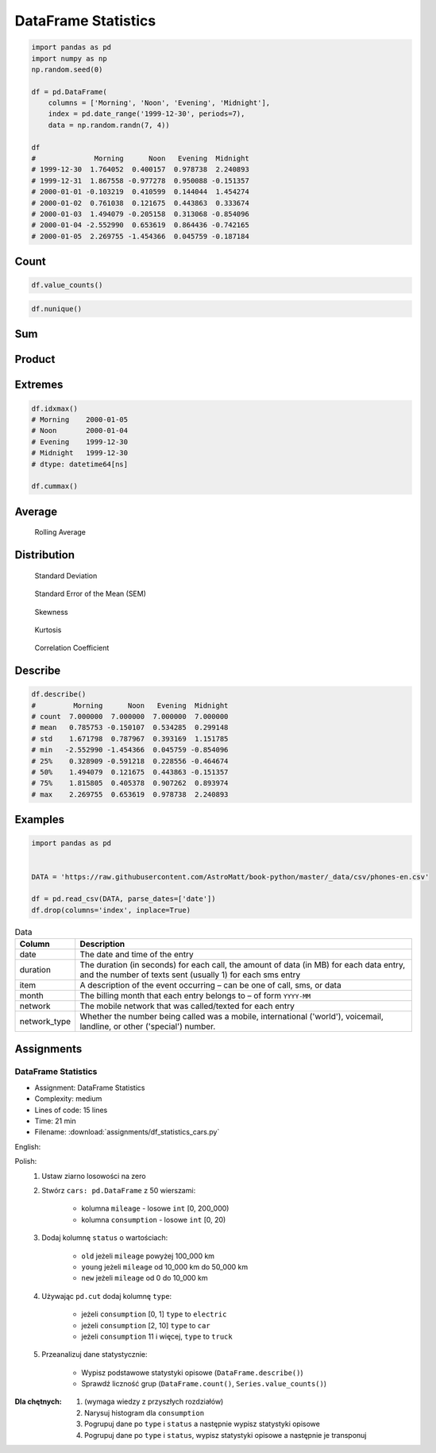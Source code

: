 ********************
DataFrame Statistics
********************

.. code-block:: python

    import pandas as pd
    import numpy as np
    np.random.seed(0)

    df = pd.DataFrame(
        columns = ['Morning', 'Noon', 'Evening', 'Midnight'],
        index = pd.date_range('1999-12-30', periods=7),
        data = np.random.randn(7, 4))

    df
    #              Morning      Noon   Evening  Midnight
    # 1999-12-30  1.764052  0.400157  0.978738  2.240893
    # 1999-12-31  1.867558 -0.977278  0.950088 -0.151357
    # 2000-01-01 -0.103219  0.410599  0.144044  1.454274
    # 2000-01-02  0.761038  0.121675  0.443863  0.333674
    # 2000-01-03  1.494079 -0.205158  0.313068 -0.854096
    # 2000-01-04 -2.552990  0.653619  0.864436 -0.742165
    # 2000-01-05  2.269755 -1.454366  0.045759 -0.187184


Count
=====
.. code-block:: python
    :caption: Number of non-null observations

    df.count()
    # Morning     7
    # Noon        7
    # Evening     7
    # Midnight    7
    # dtype: int64

.. code-block:: python

    df.value_counts()

.. code-block:: python

    df.nunique()


Sum
===
.. code-block:: python
    :caption: Sum of values

    df.sum()
    # Morning     5.500273
    # Noon       -1.050752
    # Evening     3.739996
    # Midnight    2.094039
    # dtype: float64

.. code-block:: python
    :caption: Cumulative sum

    df.cumsum()
    #              Morning      Noon   Evening  Midnight
    # 1999-12-30  1.764052  0.400157  0.978738  2.240893
    # 1999-12-31  3.631610 -0.577121  1.928826  2.089536
    # 2000-01-01  3.528391 -0.166522  2.072870  3.543809
    # 2000-01-02  4.289429 -0.044847  2.516733  3.877484
    # 2000-01-03  5.783508 -0.250005  2.829801  3.023388
    # 2000-01-04  3.230518  0.403613  3.694237  2.281223
    # 2000-01-05  5.500273 -1.050752  3.739996  2.094039


Product
=======
.. code-block:: python
    :caption: Product of values

    df.prod()
    # Morning     2.240538
    # Noon       -0.003810
    # Evening     0.000736
    # Midnight    0.019528
    # dtype: float64

.. code-block:: python
    :caption: Cumulative product

    df.cumprod()
    #              Morning      Noon   Evening  Midnight
    # 1999-12-30  1.764052  0.400157  0.978738  2.240893
    # 1999-12-31  3.294470 -0.391065  0.929888 -0.339175
    # 2000-01-01 -0.340051 -0.160571  0.133944 -0.493254
    # 2000-01-02 -0.258792 -0.019537  0.059453 -0.164586
    # 2000-01-03 -0.386656  0.004008  0.018613  0.140572
    # 2000-01-04  0.987128  0.002620  0.016090 -0.104328
    # 2000-01-05  2.240538 -0.003810  0.000736  0.019528


Extremes
========
.. code-block:: python
    :caption: Minimum, index of minimum and cumulative minimum

    df.min()
    # Morning    -2.552990
    # Noon       -1.454366
    # Evening     0.045759
    # Midnight   -0.854096
    # dtype: float64

    df.idxmin()
    # Morning    2000-01-04
    # Noon       2000-01-05
    # Evening    2000-01-05
    # Midnight   2000-01-03
    # dtype: datetime64[ns]

    df.cummin()

.. code-block:: python
    :caption: Maximum, index of maximum and cumulative maximum

    df.max()
    # Morning     2.269755
    # Noon        0.653619
    # Evening     0.978738
    # Midnight    2.240893
    # dtype: float64

.. code-block:: python

    df.idxmax()
    # Morning    2000-01-05
    # Noon       2000-01-04
    # Evening    1999-12-30
    # Midnight   1999-12-30
    # dtype: datetime64[ns]

    df.cummax()


Average
=======
.. code-block:: python
    :caption: Arithmetic mean of values

    df.mean()
    # Morning     0.785753
    # Noon       -0.150107
    # Evening     0.534285
    # Midnight    0.299148
    # dtype: float64

.. code-block:: python
    :caption: Arithmetic median of values

    df.median()
    # Morning     1.494079
    # Noon        0.121675
    # Evening     0.443863
    # Midnight   -0.151357
    # dtype: float64

.. code-block:: python
    :caption: Mode

    df.mode()

.. code-block:: python
    :caption: Rolling Average

    df.rolling(window=30)

.. figure:: img/pandas-dataframe-stats-rolling.png

    Rolling Average

Distribution
============
.. code-block:: python
    :caption: Absolute value

    df.abs()

.. code-block:: python
    :caption: Standard deviation

    df.std()
    # Morning     1.671798
    # Noon        0.787967
    # Evening     0.393169
    # Midnight    1.151785
    # dtype: float64

.. figure:: img/pandas-dataframe-stats-stdev.png

    Standard Deviation

.. code-block:: python
    :caption: Mean absolute deviation

    df.mad()

.. code-block:: python
    :caption: Standard Error of the Mean (SEM)

    df.sem()

.. figure:: img/pandas-dataframe-stats-sem.png

    Standard Error of the Mean (SEM)

.. code-block:: python
    :caption: Skewness (3rd moment)

    df.skew()

.. figure:: img/pandas-dataframe-stats-skew.png

    Skewness

.. code-block:: python
    :caption: Kurtosis (4th moment)

    df.kurt()

.. figure:: img/pandas-dataframe-stats-kurt.png

    Kurtosis

.. code-block:: python
    :caption: Sample quantile (value at %). Quantile also known as Percentile.

    df.quantile(.33)
    # Morning     0.743753
    # Noon       -0.220601
    # Evening     0.309687
    # Midnight   -0.198283
    # Name: 0.33, dtype: float64

    df.quantile([.25, .5, .75])
    #        Morning      Noon   Evening  Midnight
    # 0.25  0.328909 -0.591218  0.228556 -0.464674
    # 0.50  1.494079  0.121675  0.443863 -0.151357
    # 0.75  1.815805  0.405378  0.907262  0.893974

.. code-block:: python
    :caption: Variance

    df.var()
    # Morning     2.794907
    # Noon        0.620892
    # Evening     0.154582
    # Midnight    1.326610
    # dtype: float64

.. code-block:: python
    :caption: Correlation Coefficient

    df.corr()
    #            Morning      Noon   Evening  Midnight
    # Morning   1.000000 -0.698340 -0.190219  0.201034
    # Noon     -0.698340  1.000000  0.307686  0.359761
    # Evening  -0.190219  0.307686  1.000000  0.136436
    # Midnight  0.201034  0.359761  0.136436  1.000000

.. figure:: img/pandas-dataframe-stats-corr.png

    Correlation Coefficient


Describe
========
.. code-block:: python

    df.describe()
    #         Morning      Noon   Evening  Midnight
    # count  7.000000  7.000000  7.000000  7.000000
    # mean   0.785753 -0.150107  0.534285  0.299148
    # std    1.671798  0.787967  0.393169  1.151785
    # min   -2.552990 -1.454366  0.045759 -0.854096
    # 25%    0.328909 -0.591218  0.228556 -0.464674
    # 50%    1.494079  0.121675  0.443863 -0.151357
    # 75%    1.815805  0.405378  0.907262  0.893974
    # max    2.269755  0.653619  0.978738  2.240893


Examples
========
.. code-block:: python

    import pandas as pd


    DATA = 'https://raw.githubusercontent.com/AstroMatt/book-python/master/_data/csv/phones-en.csv'

    df = pd.read_csv(DATA, parse_dates=['date'])
    df.drop(columns='index', inplace=True)

.. csv-table:: Data
    :header: Column, Description
    :widths: 10, 90

    "date", "The date and time of the entry"
    "duration", "The duration (in seconds) for each call, the amount of data (in MB) for each data entry, and the number of texts sent (usually 1) for each sms entry"
    "item", "A description of the event occurring – can be one of call, sms, or data"
    "month", "The billing month that each entry belongs to – of form ``YYYY-MM``"
    "network", "The mobile network that was called/texted for each entry"
    "network_type", "Whether the number being called was a mobile, international ('world'), voicemail, landline, or other ('special') number."

.. code-block:: python
    :caption: How many rows the dataset

    df['item'].count()
    # 830

.. code-block:: python
    :caption: What was the longest phone call / data entry?

    df['duration'].max()
    # 10528.0

.. code-block:: python
    :caption: How many seconds of phone calls are recorded in total?

    df.loc[ df['item'] == 'call' ]['duration'].sum()
    # 92321.0

.. code-block:: python
    :caption: How many entries are there for each month?

    df['month'].value_counts()
    # 2014-11  230
    # 2015-01  205
    # 2014-12  157
    # 2015-02  137
    # 2015-03  101
    # dtype: int64

.. code-block:: python
    :caption: Number of non-null unique network entries

    df['network'].nunique()
    # 9


Assignments
===========

.. todo:: Convert assignments to literalinclude

DataFrame Statistics
--------------------
* Assignment: DataFrame Statistics
* Complexity: medium
* Lines of code: 15 lines
* Time: 21 min
* Filename: :download:`assignments/df_statistics_cars.py`

English:
    .. todo:: English Translation

Polish:
    #. Ustaw ziarno losowości na zero
    #. Stwórz ``cars: pd.DataFrame`` z 50 wierszami:

        * kolumna ``mileage`` - losowe ``int`` [0, 200_000)
        * kolumna ``consumption`` - losowe ``int`` [0, 20)

    #. Dodaj kolumnę ``status`` o wartościach:

        * ``old`` jeżeli ``mileage`` powyżej 100_000 km
        * ``young`` jeżeli ``mileage`` od 10_000 km do 50_000 km
        * ``new`` jeżeli ``mileage`` od 0 do 10_000 km

    #. Używając ``pd.cut`` dodaj kolumnę ``type``:

        * jeżeli ``consumption`` [0, 1] ``type`` to ``electric``
        * jeżeli ``consumption`` [2, 10] ``type`` to ``car``
        * jeżeli ``consumption`` 11 i więcej, ``type`` to ``truck``

    #. Przeanalizuj dane statystycznie:

        * Wypisz podstawowe statystyki opisowe (``DataFrame.describe()``)
        * Sprawdź liczność grup (``DataFrame.count()``, ``Series.value_counts()``)

:Dla chętnych:
    #. (wymaga wiedzy z przyszłych rozdziałów)
    #. Narysuj histogram dla ``consumption``
    #. Pogrupuj dane po ``type`` i ``status`` a następnie wypisz statystyki opisowe
    #. Pogrupuj dane po ``type`` i ``status``, wypisz statystyki opisowe a następnie je transponuj
